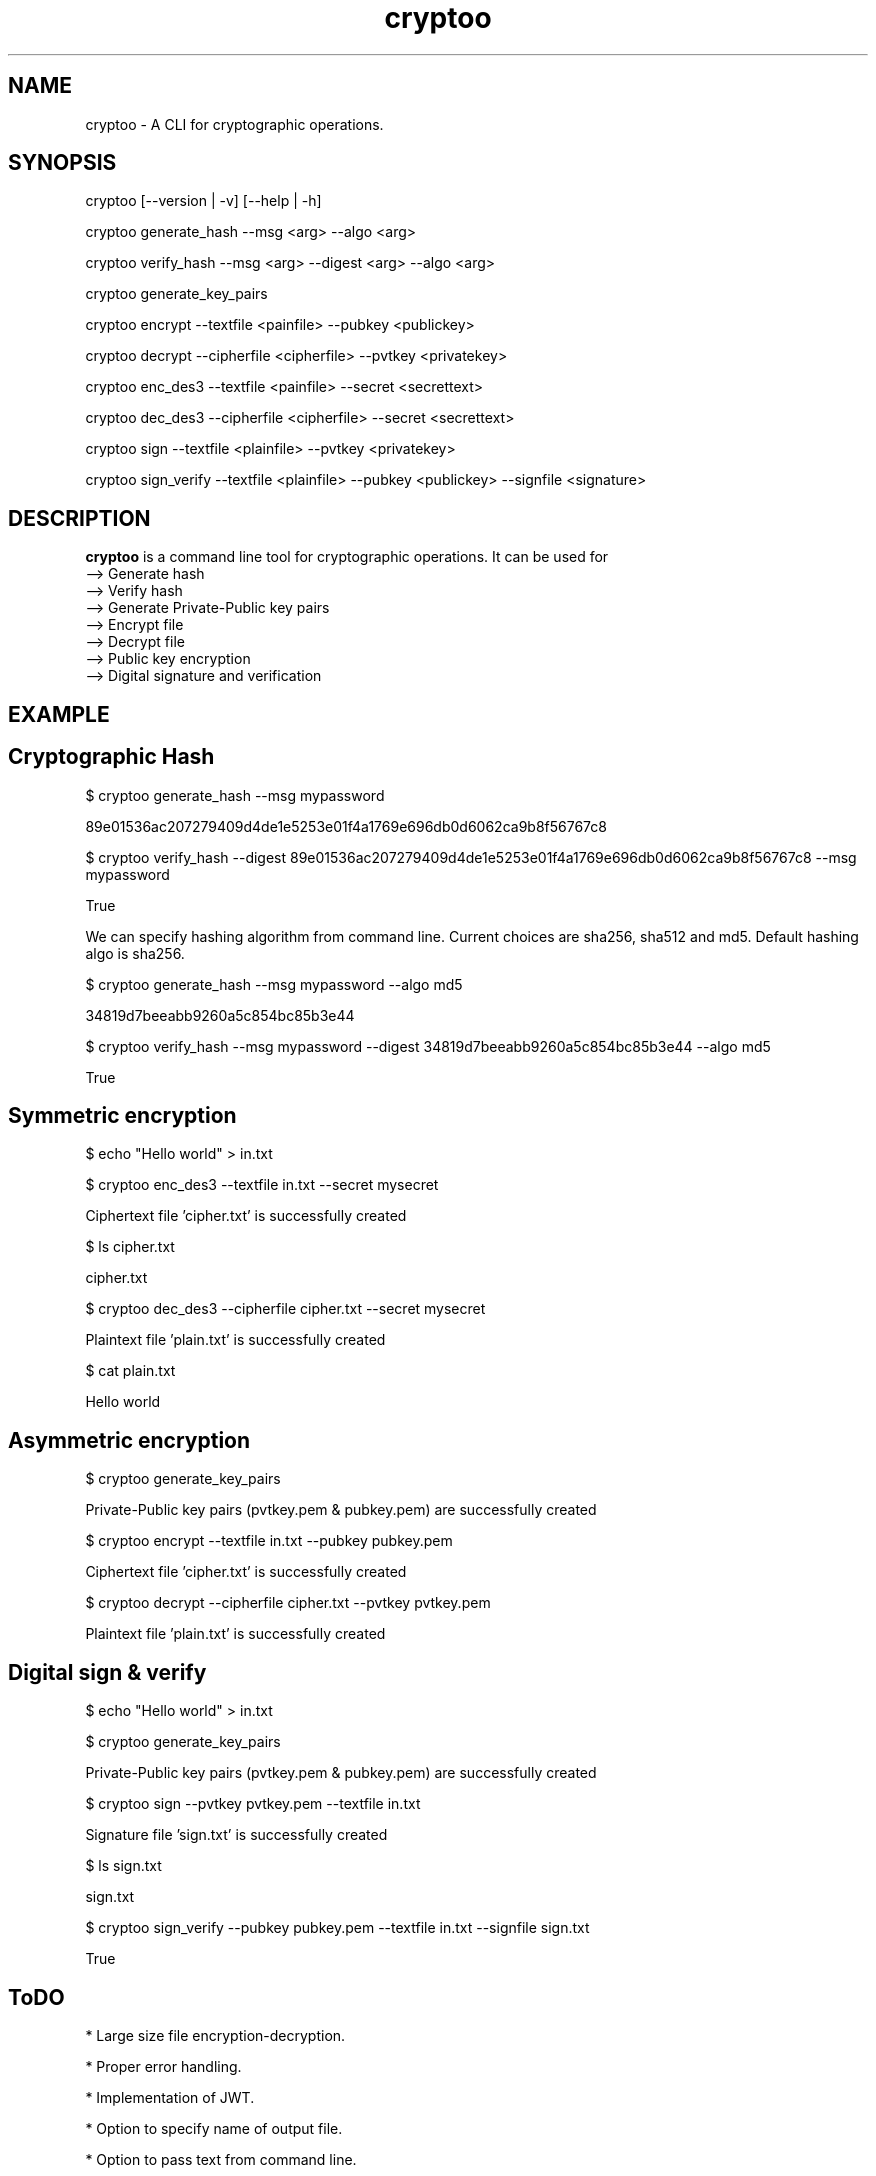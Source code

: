 .\" Manpage for cryptoo
.TH cryptoo 1 "10 June 2018" "1.0" "cryptoo manual"
.SH NAME
cryptoo \- A CLI for cryptographic operations.
.SH SYNOPSIS
cryptoo [--version | -v] [--help | -h]
.PP
cryptoo generate_hash --msg <arg> --algo <arg>
.PP
cryptoo verify_hash --msg <arg> --digest <arg> --algo <arg>
.PP
cryptoo generate_key_pairs
.PP
cryptoo encrypt --textfile <painfile> --pubkey <publickey>
.PP
cryptoo decrypt --cipherfile <cipherfile> --pvtkey <privatekey>
.PP
cryptoo enc_des3 --textfile <painfile> --secret <secrettext>
.PP
cryptoo dec_des3 --cipherfile <cipherfile> --secret <secrettext>
.PP
cryptoo sign --textfile <plainfile> --pvtkey <privatekey>
.PP
cryptoo sign_verify --textfile <plainfile> --pubkey <publickey> --signfile <signature>
.SH DESCRIPTION
.BI cryptoo
is a command line tool for cryptographic operations. It can be used for
   --> Generate hash
   --> Verify hash
   --> Generate Private-Public key pairs
   --> Encrypt file
   --> Decrypt file
   --> Public key encryption
   --> Digital signature and verification
.SH EXAMPLE
.SH Cryptographic Hash
.PP
$ cryptoo generate_hash --msg mypassword
.PP
89e01536ac207279409d4de1e5253e01f4a1769e696db0d6062ca9b8f56767c8
.PP
$ cryptoo verify_hash --digest 89e01536ac207279409d4de1e5253e01f4a1769e696db0d6062ca9b8f56767c8 --msg mypassword
.PP
True
.PP
We can specify hashing algorithm from command line. Current choices are sha256, sha512 and md5. Default hashing algo is sha256.
.PP
$ cryptoo generate_hash --msg mypassword --algo md5
.PP
34819d7beeabb9260a5c854bc85b3e44
.PP
$ cryptoo verify_hash --msg mypassword --digest 34819d7beeabb9260a5c854bc85b3e44 --algo md5
.PP
True
.SH Symmetric encryption
$ echo "Hello world" > in.txt
.PP
$ cryptoo enc_des3 --textfile in.txt --secret mysecret
.PP
Ciphertext file 'cipher.txt' is successfully created
.PP

$ ls cipher.txt
.PP
cipher.txt
.PP
$ cryptoo dec_des3 --cipherfile cipher.txt --secret mysecret
.PP
Plaintext file 'plain.txt' is successfully created
.PP
$ cat plain.txt
.PP
Hello world

.SH Asymmetric encryption
$ cryptoo generate_key_pairs
.PP
Private-Public key pairs (pvtkey.pem & pubkey.pem) are successfully created
.PP
$ cryptoo encrypt --textfile in.txt --pubkey pubkey.pem
.PP
Ciphertext file 'cipher.txt' is successfully created
.PP
$ cryptoo decrypt --cipherfile cipher.txt --pvtkey pvtkey.pem
.PP
Plaintext file 'plain.txt' is successfully created

.SH Digital sign & verify
$ echo "Hello world" > in.txt
.PP
$ cryptoo generate_key_pairs
.PP
Private-Public key pairs (pvtkey.pem & pubkey.pem) are successfully created
.PP

$ cryptoo sign --pvtkey pvtkey.pem --textfile in.txt
.PP
Signature file 'sign.txt' is successfully created
.PP
$ ls sign.txt
.PP
sign.txt

.PP
$ cryptoo sign_verify --pubkey pubkey.pem --textfile in.txt --signfile sign.txt 
.PP
True

.SH ToDO
* Large size file encryption-decryption.

.PP
* Proper error handling.

.PP
* Implementation of JWT.

.PP
* Option to specify name of output file.

.PP
* Option to pass text from command line.

.PP
* More hashing algo choices.

.SH BUGS
https://github.com/rishikant42/Crypto-CLI
.SH AUTHOR
Rishi kant sharma
